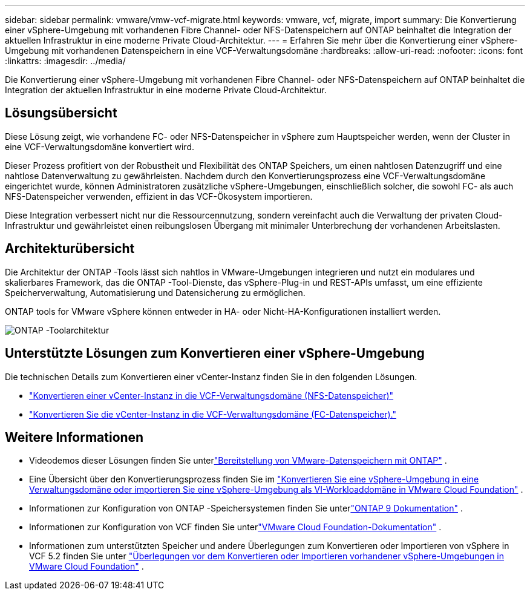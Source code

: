 ---
sidebar: sidebar 
permalink: vmware/vmw-vcf-migrate.html 
keywords: vmware, vcf, migrate, import 
summary: Die Konvertierung einer vSphere-Umgebung mit vorhandenen Fibre Channel- oder NFS-Datenspeichern auf ONTAP beinhaltet die Integration der aktuellen Infrastruktur in eine moderne Private Cloud-Architektur. 
---
= Erfahren Sie mehr über die Konvertierung einer vSphere-Umgebung mit vorhandenen Datenspeichern in eine VCF-Verwaltungsdomäne
:hardbreaks:
:allow-uri-read: 
:nofooter: 
:icons: font
:linkattrs: 
:imagesdir: ../media/


[role="lead"]
Die Konvertierung einer vSphere-Umgebung mit vorhandenen Fibre Channel- oder NFS-Datenspeichern auf ONTAP beinhaltet die Integration der aktuellen Infrastruktur in eine moderne Private Cloud-Architektur.



== Lösungsübersicht

Diese Lösung zeigt, wie vorhandene FC- oder NFS-Datenspeicher in vSphere zum Hauptspeicher werden, wenn der Cluster in eine VCF-Verwaltungsdomäne konvertiert wird.

Dieser Prozess profitiert von der Robustheit und Flexibilität des ONTAP Speichers, um einen nahtlosen Datenzugriff und eine nahtlose Datenverwaltung zu gewährleisten.  Nachdem durch den Konvertierungsprozess eine VCF-Verwaltungsdomäne eingerichtet wurde, können Administratoren zusätzliche vSphere-Umgebungen, einschließlich solcher, die sowohl FC- als auch NFS-Datenspeicher verwenden, effizient in das VCF-Ökosystem importieren.

Diese Integration verbessert nicht nur die Ressourcennutzung, sondern vereinfacht auch die Verwaltung der privaten Cloud-Infrastruktur und gewährleistet einen reibungslosen Übergang mit minimaler Unterbrechung der vorhandenen Arbeitslasten.



== Architekturübersicht

Die Architektur der ONTAP -Tools lässt sich nahtlos in VMware-Umgebungen integrieren und nutzt ein modulares und skalierbares Framework, das die ONTAP -Tool-Dienste, das vSphere-Plug-in und REST-APIs umfasst, um eine effiziente Speicherverwaltung, Automatisierung und Datensicherung zu ermöglichen.

ONTAP tools for VMware vSphere können entweder in HA- oder Nicht-HA-Konfigurationen installiert werden.

image::vmware-vcf-import-nfs-010.png[ONTAP -Toolarchitektur]



== Unterstützte Lösungen zum Konvertieren einer vSphere-Umgebung

Die technischen Details zum Konvertieren einer vCenter-Instanz finden Sie in den folgenden Lösungen.

* link:vmw-vcf-mgmt-nfs.html["Konvertieren einer vCenter-Instanz in die VCF-Verwaltungsdomäne (NFS-Datenspeicher)"]
* link:vmw-vcf-mgmt-fc.html["Konvertieren Sie die vCenter-Instanz in die VCF-Verwaltungsdomäne (FC-Datenspeicher)."]




== Weitere Informationen

* Videodemos dieser Lösungen finden Sie unterlink:../videos/vmware-videos.html#vmware-datastore-provisioning-with-ontap["Bereitstellung von VMware-Datenspeichern mit ONTAP"] .
* Eine Übersicht über den Konvertierungsprozess finden Sie im https://techdocs.broadcom.com/us/en/vmware-cis/vcf/vcf-5-2-and-earlier/5-2/map-for-administering-vcf-5-2/importing-existing-vsphere-environments-admin/convert-or-import-a-vsphere-environment-into-vmware-cloud-foundation-admin.html["Konvertieren Sie eine vSphere-Umgebung in eine Verwaltungsdomäne oder importieren Sie eine vSphere-Umgebung als VI-Workloaddomäne in VMware Cloud Foundation"] .
* Informationen zur Konfiguration von ONTAP -Speichersystemen finden Sie unterlink:https://docs.netapp.com/us-en/ontap["ONTAP 9 Dokumentation"] .
* Informationen zur Konfiguration von VCF finden Sie unterlink:https://techdocs.broadcom.com/us/en/vmware-cis/vcf.html["VMware Cloud Foundation-Dokumentation"] .
* Informationen zum unterstützten Speicher und andere Überlegungen zum Konvertieren oder Importieren von vSphere in VCF 5.2 finden Sie unter https://techdocs.broadcom.com/fr/fr/vmware-cis/vcf/vcf-5-2-and-earlier/5-2/considerations-before-converting-or-importing-existing-vsphere-environments-into-vcf.html["Überlegungen vor dem Konvertieren oder Importieren vorhandener vSphere-Umgebungen in VMware Cloud Foundation"] .

